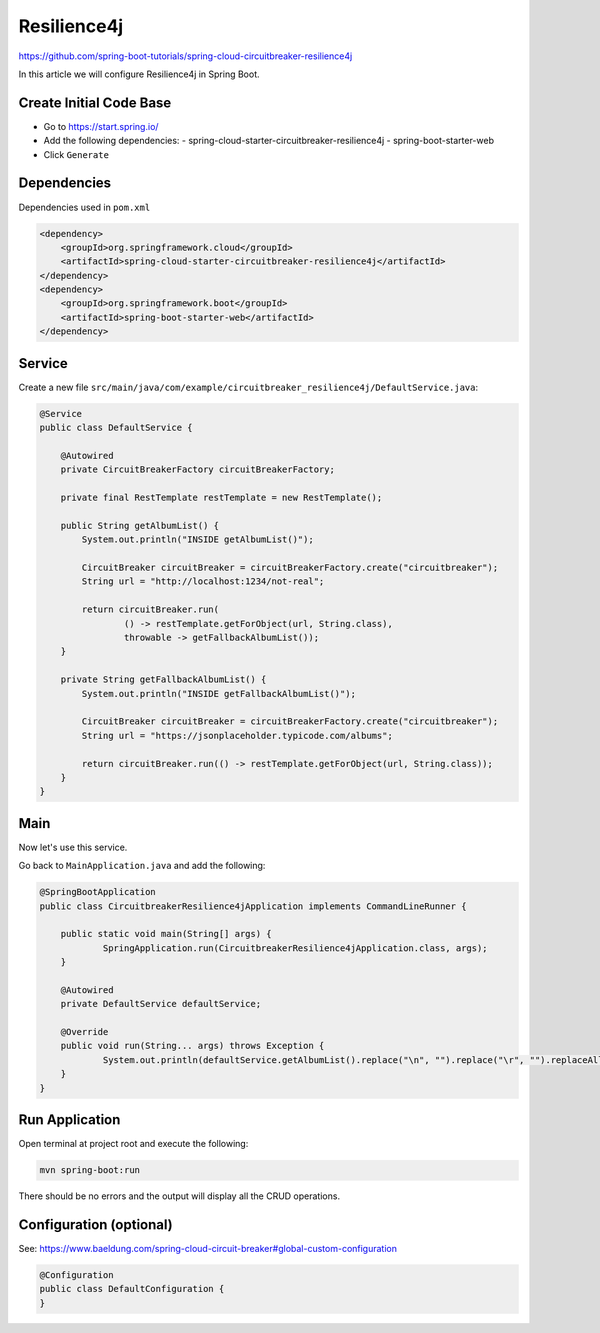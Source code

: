 Resilience4j
============

https://github.com/spring-boot-tutorials/spring-cloud-circuitbreaker-resilience4j

In this article we will configure Resilience4j in Spring Boot.

Create Initial Code Base
------------------------

- Go to https://start.spring.io/
- Add the following dependencies:
  - spring-cloud-starter-circuitbreaker-resilience4j
  - spring-boot-starter-web
- Click ``Generate``

Dependencies
------------

Dependencies used in ``pom.xml``

.. code-block:: xml

    <dependency>
        <groupId>org.springframework.cloud</groupId>
        <artifactId>spring-cloud-starter-circuitbreaker-resilience4j</artifactId>
    </dependency>
    <dependency>
        <groupId>org.springframework.boot</groupId>
        <artifactId>spring-boot-starter-web</artifactId>
    </dependency>

Service
-------

Create a new file ``src/main/java/com/example/circuitbreaker_resilience4j/DefaultService.java``:

.. code-block:: java

    @Service
    public class DefaultService {

        @Autowired
        private CircuitBreakerFactory circuitBreakerFactory;

        private final RestTemplate restTemplate = new RestTemplate();

        public String getAlbumList() {
            System.out.println("INSIDE getAlbumList()");

            CircuitBreaker circuitBreaker = circuitBreakerFactory.create("circuitbreaker");
            String url = "http://localhost:1234/not-real";

            return circuitBreaker.run(
                    () -> restTemplate.getForObject(url, String.class),
                    throwable -> getFallbackAlbumList());
        }

        private String getFallbackAlbumList() {
            System.out.println("INSIDE getFallbackAlbumList()");

            CircuitBreaker circuitBreaker = circuitBreakerFactory.create("circuitbreaker");
            String url = "https://jsonplaceholder.typicode.com/albums";

            return circuitBreaker.run(() -> restTemplate.getForObject(url, String.class));
        }
    }

Main
----

Now let's use this service.

Go back to ``MainApplication.java`` and add the following:

.. code-block:: java

    @SpringBootApplication
    public class CircuitbreakerResilience4jApplication implements CommandLineRunner {

    	public static void main(String[] args) {
    		SpringApplication.run(CircuitbreakerResilience4jApplication.class, args);
    	}

    	@Autowired
    	private DefaultService defaultService;

    	@Override
    	public void run(String... args) throws Exception {
    		System.out.println(defaultService.getAlbumList().replace("\n", "").replace("\r", "").replaceAll("\\s+", ""));
    	}
    }

Run Application
---------------

Open terminal at project root and execute the following:

.. code-block:: sh

    mvn spring-boot:run

There should be no errors and the output will display all the CRUD operations.

Configuration (optional)
------------------------

See: https://www.baeldung.com/spring-cloud-circuit-breaker#global-custom-configuration

.. code-block:: java

    @Configuration
    public class DefaultConfiguration {
    }
